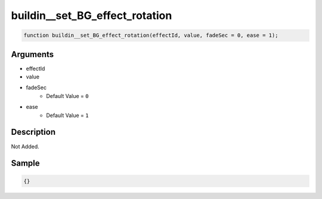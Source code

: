 buildin__set_BG_effect_rotation
========================

.. code-block:: text

	function buildin__set_BG_effect_rotation(effectId, value, fadeSec = 0, ease = 1);



Arguments
------------

* effectId
* value
* fadeSec
	* Default Value = ``0``
* ease
	* Default Value = ``1``

Description
-------------

Not Added.

Sample
-------------

.. code-block:: json

	{}

